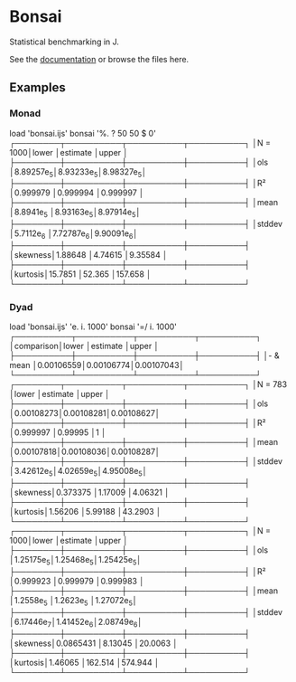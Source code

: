 * Bonsai

Statistical benchmarking in J.

See the [[http://j-raphael.net/posts/bonsai.html][documentation]] or browse the files here.

** Examples

*** Monad

#+begin_example j
   load 'bonsai.ijs'
   bonsai '%. ? 50 50 $ 0'
┌────────┬──────────┬──────────┬──────────┐
│N = 1000│lower     │estimate  │upper     │
├────────┼──────────┼──────────┼──────────┤
│ols     │8.89257e_5│8.93233e_5│8.98327e_5│
├────────┼──────────┼──────────┼──────────┤
│R²      │0.999979  │0.999994  │0.999997  │
├────────┼──────────┼──────────┼──────────┤
│mean    │8.8941e_5 │8.93163e_5│8.97914e_5│
├────────┼──────────┼──────────┼──────────┤
│stddev  │5.7112e_6 │7.72787e_6│9.90091e_6│
├────────┼──────────┼──────────┼──────────┤
│skewness│1.88648   │4.74615   │9.35584   │
├────────┼──────────┼──────────┼──────────┤
│kurtosis│15.7851   │52.365    │157.658   │
└────────┴──────────┴──────────┴──────────┘
#+end_example

*** Dyad

#+begin_example j
   load 'bonsai.ijs'
   'e. i. 1000' bonsai '=/ i. 1000'
┌──────────┬──────────┬──────────┬──────────┐
│comparison│lower     │estimate  │upper     │
├──────────┼──────────┼──────────┼──────────┤
│- & mean  │0.00106559│0.00106774│0.00107043│
└──────────┴──────────┴──────────┴──────────┘
┌────────┬──────────┬──────────┬──────────┐
│N = 783 │lower     │estimate  │upper     │
├────────┼──────────┼──────────┼──────────┤
│ols     │0.00108273│0.00108281│0.00108627│
├────────┼──────────┼──────────┼──────────┤
│R²      │0.999997  │0.99995   │1         │
├────────┼──────────┼──────────┼──────────┤
│mean    │0.00107818│0.00108036│0.00108287│
├────────┼──────────┼──────────┼──────────┤
│stddev  │3.42612e_5│4.02659e_5│4.95008e_5│
├────────┼──────────┼──────────┼──────────┤
│skewness│0.373375  │1.17009   │4.06321   │
├────────┼──────────┼──────────┼──────────┤
│kurtosis│1.56206   │5.99188   │43.2903   │
└────────┴──────────┴──────────┴──────────┘
┌────────┬──────────┬──────────┬──────────┐
│N = 1000│lower     │estimate  │upper     │
├────────┼──────────┼──────────┼──────────┤
│ols     │1.25175e_5│1.25468e_5│1.25425e_5│
├────────┼──────────┼──────────┼──────────┤
│R²      │0.999923  │0.999979  │0.999983  │
├────────┼──────────┼──────────┼──────────┤
│mean    │1.2558e_5 │1.2623e_5 │1.27072e_5│
├────────┼──────────┼──────────┼──────────┤
│stddev  │6.17446e_7│1.41452e_6│2.08749e_6│
├────────┼──────────┼──────────┼──────────┤
│skewness│0.0865431 │8.13045   │20.0063   │
├────────┼──────────┼──────────┼──────────┤
│kurtosis│1.46065   │162.514   │574.944   │
└────────┴──────────┴──────────┴──────────┘
#+end_example
